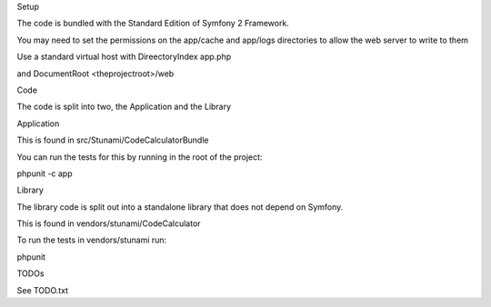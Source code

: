 Setup

The code is bundled with the Standard Edition of Symfony 2 Framework.

You may need to set the permissions on the app/cache and app/logs directories to allow the web server to write to them

Use a standard virtual host with DireectoryIndex app.php

and DocumentRoot <theprojectroot>/web

Code

The code is split into two, the Application and the Library

Application

This is found in src/Stunami/CodeCalculatorBundle

You can run the tests for this by running in the root of the project:

phpunit -c app

Library

The library code is split out into a standalone library that does not depend on Symfony.

This is found in vendors/stunami/CodeCalculator

To run the tests in vendors/stunami run:

phpunit

TODOs

See TODO.txt